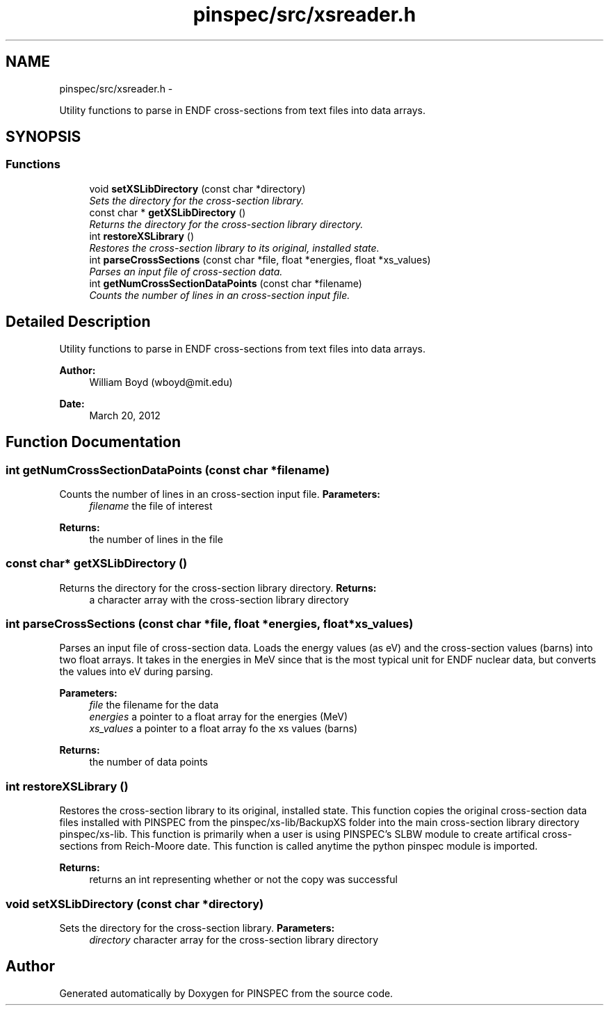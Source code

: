 .TH "pinspec/src/xsreader.h" 3 "Wed Apr 10 2013" "Version 0.1" "PINSPEC" \" -*- nroff -*-
.ad l
.nh
.SH NAME
pinspec/src/xsreader.h \- 
.PP
Utility functions to parse in ENDF cross-sections from text files into data arrays\&.  

.SH SYNOPSIS
.br
.PP
.SS "Functions"

.in +1c
.ti -1c
.RI "void \fBsetXSLibDirectory\fP (const char *directory)"
.br
.RI "\fISets the directory for the cross-section library\&. \fP"
.ti -1c
.RI "const char * \fBgetXSLibDirectory\fP ()"
.br
.RI "\fIReturns the directory for the cross-section library directory\&. \fP"
.ti -1c
.RI "int \fBrestoreXSLibrary\fP ()"
.br
.RI "\fIRestores the cross-section library to its original, installed state\&. \fP"
.ti -1c
.RI "int \fBparseCrossSections\fP (const char *file, float *energies, float *xs_values)"
.br
.RI "\fIParses an input file of cross-section data\&. \fP"
.ti -1c
.RI "int \fBgetNumCrossSectionDataPoints\fP (const char *filename)"
.br
.RI "\fICounts the number of lines in an cross-section input file\&. \fP"
.in -1c
.SH "Detailed Description"
.PP 
Utility functions to parse in ENDF cross-sections from text files into data arrays\&. 

\fBAuthor:\fP
.RS 4
William Boyd (wboyd@mit.edu) 
.RE
.PP
\fBDate:\fP
.RS 4
March 20, 2012 
.RE
.PP

.SH "Function Documentation"
.PP 
.SS "int getNumCrossSectionDataPoints (const char *filename)"

.PP
Counts the number of lines in an cross-section input file\&. \fBParameters:\fP
.RS 4
\fIfilename\fP the file of interest 
.RE
.PP
\fBReturns:\fP
.RS 4
the number of lines in the file 
.RE
.PP

.SS "const char* getXSLibDirectory ()"

.PP
Returns the directory for the cross-section library directory\&. \fBReturns:\fP
.RS 4
a character array with the cross-section library directory 
.RE
.PP

.SS "int parseCrossSections (const char *file, float *energies, float *xs_values)"

.PP
Parses an input file of cross-section data\&. Loads the energy values (as eV) and the cross-section values (barns) into two float arrays\&. It takes in the energies in MeV since that is the most typical unit for ENDF nuclear data, but converts the values into eV during parsing\&. 
.PP
\fBParameters:\fP
.RS 4
\fIfile\fP the filename for the data 
.br
\fIenergies\fP a pointer to a float array for the energies (MeV) 
.br
\fIxs_values\fP a pointer to a float array fo the xs values (barns) 
.RE
.PP
\fBReturns:\fP
.RS 4
the number of data points 
.RE
.PP

.SS "int restoreXSLibrary ()"

.PP
Restores the cross-section library to its original, installed state\&. This function copies the original cross-section data files installed with PINSPEC from the pinspec/xs-lib/BackupXS folder into the main cross-section library directory pinspec/xs-lib\&. This function is primarily when a user is using PINSPEC's SLBW module to create artifical cross-sections from Reich-Moore date\&. This function is called anytime the python pinspec module is imported\&. 
.PP
\fBReturns:\fP
.RS 4
returns an int representing whether or not the copy was successful 
.RE
.PP

.SS "void setXSLibDirectory (const char *directory)"

.PP
Sets the directory for the cross-section library\&. \fBParameters:\fP
.RS 4
\fIdirectory\fP character array for the cross-section library directory 
.RE
.PP

.SH "Author"
.PP 
Generated automatically by Doxygen for PINSPEC from the source code\&.
